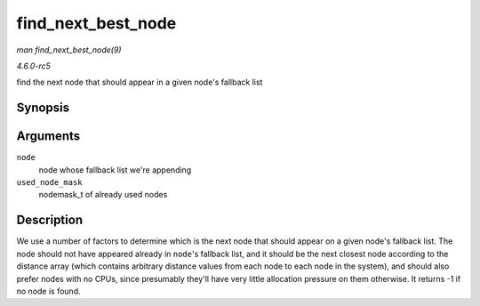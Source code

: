 .. -*- coding: utf-8; mode: rst -*-

.. _API-find-next-best-node:

===================
find_next_best_node
===================

*man find_next_best_node(9)*

*4.6.0-rc5*

find the next node that should appear in a given node's fallback list


Synopsis
========

.. c:function:: int find_next_best_node( int node, nodemask_t * used_node_mask )

Arguments
=========

``node``
    node whose fallback list we're appending

``used_node_mask``
    nodemask_t of already used nodes


Description
===========

We use a number of factors to determine which is the next node that
should appear on a given node's fallback list. The node should not have
appeared already in ``node``'s fallback list, and it should be the next
closest node according to the distance array (which contains arbitrary
distance values from each node to each node in the system), and should
also prefer nodes with no CPUs, since presumably they'll have very
little allocation pressure on them otherwise. It returns -1 if no node
is found.


.. ------------------------------------------------------------------------------
.. This file was automatically converted from DocBook-XML with the dbxml
.. library (https://github.com/return42/sphkerneldoc). The origin XML comes
.. from the linux kernel, refer to:
..
.. * https://github.com/torvalds/linux/tree/master/Documentation/DocBook
.. ------------------------------------------------------------------------------
